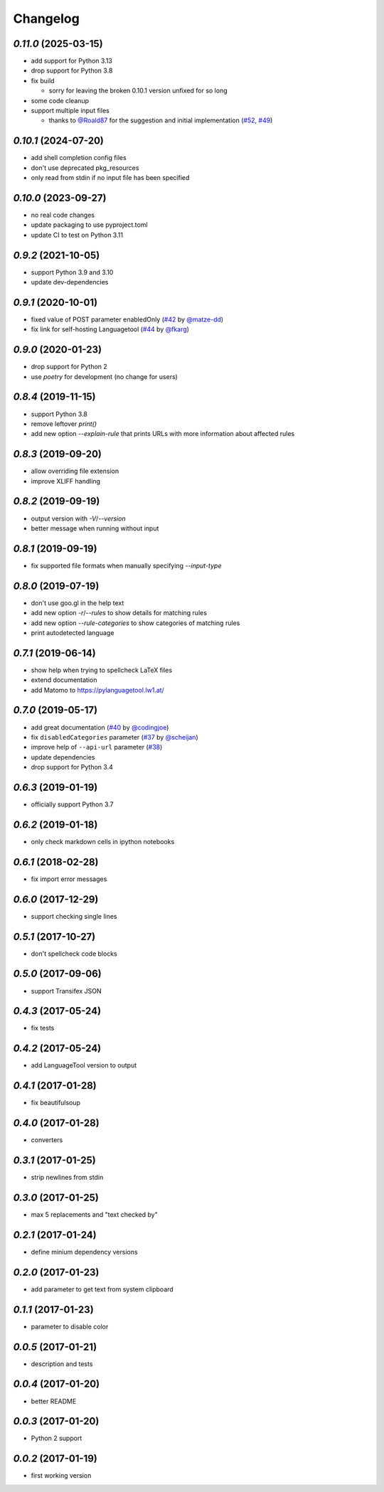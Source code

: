 Changelog
=========

`0.11.0` (2025-03-15)
---------------------

* add support for Python 3.13
* drop support for Python 3.8
* fix build

  * sorry for leaving the broken 0.10.1 version unfixed for so long
* some code cleanup
* support multiple input files

  * thanks to `@Roald87`_ for the suggestion and initial implementation (`#52`_, `#49`_)

.. _@Roald87: https://github.com/Roald87
.. _#52: https://github.com/Findus23/pyLanguagetool/pull/52
.. _#49: https://github.com/Findus23/pyLanguagetool/pull/49


`0.10.1` (2024-07-20)
---------------------

* add shell completion config files
* don't use deprecated pkg_resources
* only read from stdin if no input file has been specified

`0.10.0` (2023-09-27)
---------------------

* no real code changes
* update packaging to use pyproject.toml
* update CI to test on Python 3.11

`0.9.2` (2021-10-05)
--------------------
* support Python 3.9 and 3.10
* update dev-dependencies

`0.9.1` (2020-10-01)
--------------------
* fixed value of POST parameter enabledOnly (`#42`_ by `@matze-dd`_)
* fix link for self-hosting Languagetool (`#44`_ by `@fkarg`_)


.. _#42: https://github.com/Findus23/pyLanguagetool/pull/42
.. _@matze-dd: https://github.com/matze-dd
.. _#44: https://github.com/Findus23/pyLanguagetool/pull/44
.. _@fkarg: https://github.com/fkarg

`0.9.0` (2020-01-23)
--------------------
* drop support for Python 2
* use `poetry` for development (no change for users)


`0.8.4` (2019-11-15)
--------------------
* support Python 3.8
* remove leftover `print()`
* add new option `--explain-rule` that prints URLs with more information about affected rules

`0.8.3` (2019-09-20)
--------------------
* allow overriding file extension
* improve XLIFF handling

`0.8.2` (2019-09-19)
--------------------
* output version with `-V`/`--version`
* better message when running without input

`0.8.1` (2019-09-19)
--------------------
* fix supported file formats when manually specifying `--input-type`


`0.8.0` (2019-07-19)
--------------------
* don't use goo.gl in the help text
* add new option `-r`/`--rules` to show details for matching rules
* add new option `--rule-categories` to show categories of matching rules
* print autodetected language


`0.7.1` (2019-06-14)
--------------------

* show help when trying to spellcheck LaTeX files
* extend documentation
* add Matomo to https://pylanguagetool.lw1.at/

`0.7.0` (2019-05-17)
--------------------

* add great documentation (`#40`_ by `@codingjoe`_)
* fix ``disabledCategories`` parameter (`#37`_ by `@scheijan`_)
* improve help of ``--api-url`` parameter (`#38`_)
* update dependencies
* drop support for Python 3.4

.. _#38: https://github.com/Findus23/pyLanguagetool/pull/38
.. _#40: https://github.com/Findus23/pyLanguagetool/pull/40
.. _#37: https://github.com/Findus23/pyLanguagetool/pull/37
.. _@scheijan: https://github.com/scheijan
.. _@codingjoe: https://github.com/codingjoe

`0.6.3` (2019-01-19)
--------------------

* officially support Python 3.7

`0.6.2` (2019-01-18)
--------------------

* only check markdown cells in ipython notebooks

`0.6.1` (2018-02-28)
--------------------

* fix import error messages

`0.6.0` (2017-12-29)
--------------------

* support checking single lines

`0.5.1` (2017-10-27)
--------------------

* don't spellcheck code blocks

`0.5.0` (2017-09-06)
--------------------

* support Transifex JSON

`0.4.3` (2017-05-24)
--------------------

* fix tests

`0.4.2` (2017-05-24)
--------------------

* add LanguageTool version to output

`0.4.1` (2017-01-28)
--------------------

* fix beautifulsoup

`0.4.0` (2017-01-28)
--------------------

* converters

`0.3.1` (2017-01-25)
--------------------

* strip newlines from stdin

`0.3.0` (2017-01-25)
--------------------

* max 5 replacements and "text checked by"

`0.2.1` (2017-01-24)
--------------------

* define minium dependency versions

`0.2.0` (2017-01-23)
--------------------

* add parameter to get text from system clipboard

`0.1.1` (2017-01-23)
--------------------

* parameter to disable color

`0.0.5` (2017-01-21)
--------------------

* description and tests

`0.0.4` (2017-01-20)
--------------------

* better README

`0.0.3` (2017-01-20)
--------------------

* Python 2 support


`0.0.2` (2017-01-19)
--------------------

* first working version
